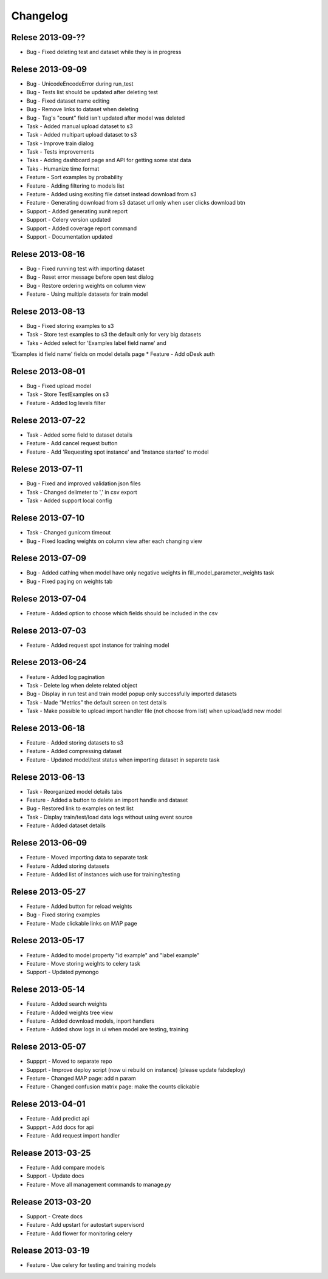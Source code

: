 .. _changelog:

Changelog
=========

Relese 2013-09-??
-----------------
* Bug - Fixed deleting test and dataset while they is in progress


Relese 2013-09-09
-----------------
* Bug - UnicodeEncodeError during run_test
* Bug - Tests list should be updated after deleting test
* Bug - Fixed dataset name editing
* Bug - Remove links to dataset when deleting
* Bug - Tag's "count" field isn't updated after model was deleted
* Task - Added manual upload dataset to s3
* Task - Added multipart upload dataset to s3
* Task - Improve train dialog
* Task - Tests improvements
* Taks - Adding dashboard page and API for getting some stat data
* Taks - Humanize time format
* Feature - Sort examples by probability
* Feature - Adding filtering to models list
* Feature - Added using exsiting file datset instead download from s3
* Feature - Generating download from s3 dataset url only when user clicks download btn
* Support - Added generating xunit report
* Support - Celery version updated
* Support - Added coverage report command
* Support - Documentation updated


Relese 2013-08-16
-----------------
* Bug - Fixed running test with importing dataset
* Bug - Reset error message before open test dialog
* Bug - Restore ordering weights on column view
* Feature - Using multiple datasets for train model


Relese 2013-08-13
-----------------
* Bug - Fixed storing examples to s3
* Task - Store test examples to s3 the default only for very big datasets
* Taks - Added select for 'Examples label field name' and
'Examples id field name' fields on model details page
* Feature - Add oDesk auth


Relese 2013-08-01
-----------------
* Bug - Fixed upload model
* Task - Store TestExamples on s3
* Feature - Added log levels filter


Relese 2013-07-22
-----------------
* Task - Added some field to dataset details
* Feature - Add cancel request button 
* Feature - Add 'Requesting spot instance' and 'Instance started' to model


Relese 2013-07-11
-----------------
* Bug - Fixed and improved validation json files
* Task - Changed delimeter to ',' in csv export
* Task - Added support local config


Relese 2013-07-10
-----------------
* Task - Changed gunicorn timeout
* Bug - Fixed loading weights on column view after each changing view


Relese 2013-07-09
-----------------
* Bug - Added cathing when model have only negative weights in fill_model_parameter_weights task
* Bug - Fixed paging on weights tab


Relese 2013-07-04
-----------------
* Feature - Added option to choose which fields should be included in the csv


Relese 2013-07-03
-----------------
* Feature - Added request spot instance for training model


Relese 2013-06-24
-----------------
* Feature - Added log pagination
* Task - Delete log when delete related object
* Bug - Display in run test and train model popup only successfully imported datasets
* Task - Made “Metrics” the default screen on test details
* Task - Make possible to upload import handler file (not choose from list) when upload/add new model


Relese 2013-06-18
-----------------
* Feature - Added storing datasets to s3
* Feature - Added compressing dataset
* Feature - Updated model/test status when importing dataset in separete task 


Relese 2013-06-13
-----------------
* Task - Reorganized model details tabs
* Feature - Added a button to delete an import handle and dataset
* Bug - Restored link to examples on test list
* Task - Display train/test/load data logs without using event source
* Feature - Added dataset details


Relese 2013-06-09
-----------------
* Feature - Moved importing data to separate task
* Feature - Added storing datasets
* Feature - Added list of instances wich use for training/testing


Relese 2013-05-27
-----------------
* Feature - Added button for reload weights
* Bug - Fixed storing examples
* Feature - Made clickable links on MAP page


Relese 2013-05-17
-----------------
* Feature - Added to model property "id example" and "label example"
* Feature - Move storing weights to celery task
* Support - Updated pymongo


Relese 2013-05-14
-----------------
* Feature - Added search weights
* Feature - Added weights tree view
* Feature - Added download models, inport handlers
* Feature - Added show logs in ui when model are testing, training
 

Relese 2013-05-07
-----------------

* Suppprt - Moved to separate repo
* Suppprt - Improve deploy script (now ui rebuild on instance) (please update fabdeploy)
* Feature - Changed MAP page: add n param
* Feature - Changed confusion matrix page: make the counts clickable 


Relese 2013-04-01
-----------------

* Feature - Add predict api
* Suppprt - Add docs for api
* Feature - Add request import handler


Release 2013-03-25
------------------

* Feature - Add compare models
* Support - Update docs
* Feature - Move all management commands to manage.py


Release 2013-03-20
------------------

* Support - Create docs
* Feature - Add upstart for autostart supervisord
* Feature - Add flower for monitoring celery

Release 2013-03-19
------------------
* Feature - Use celery for testing and training models

